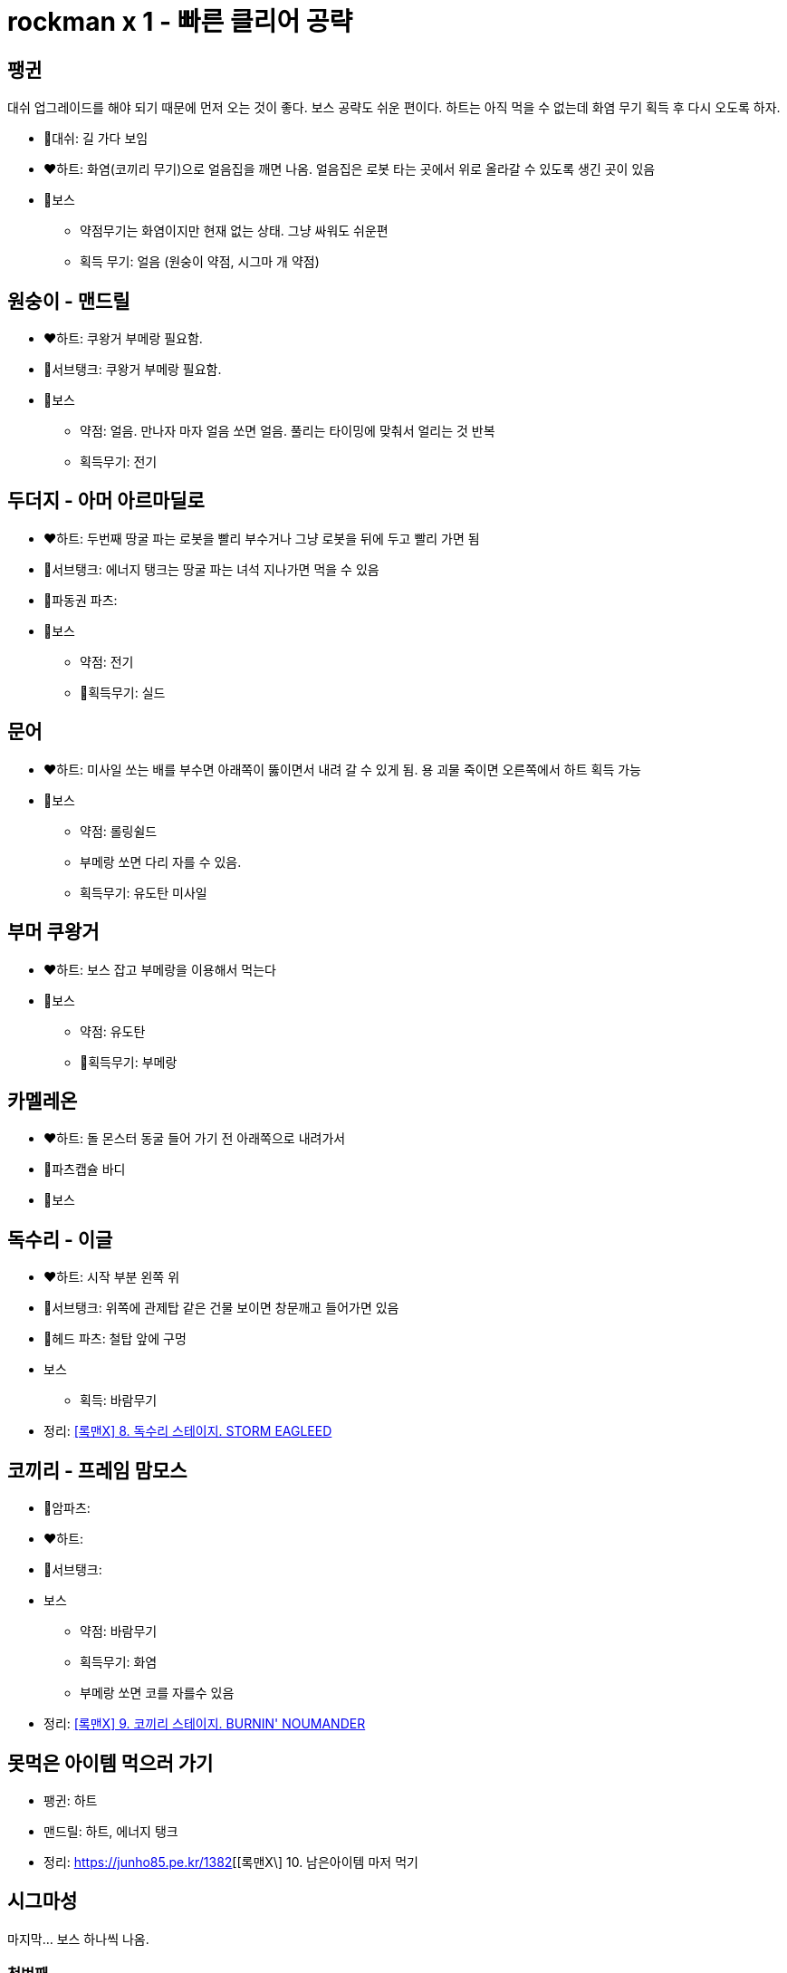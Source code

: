 = rockman x 1 - 빠른 클리어 공략

== 팽귄
대쉬 업그레이드를 해야 되기 때문에 먼저 오는 것이 좋다. 보스 공략도 쉬운 편이다. 하트는 아직 먹을 수 없는데 화염 무기 획득 후 다시 오도록 하자.

* 🤖대쉬: 길 가다 보임
* ❤️하트: 화염(코끼리 무기)으로 얼음집을 깨면 나옴. 얼음집은 로봇 타는 곳에서 위로 올라갈 수 있도록 생긴 곳이 있음
* 👾보스
** 약점무기는 화염이지만 현재 없는 상태. 그냥 싸워도 쉬운편
** 획득 무기: 얼음 (원숭이 약점, 시그마 개 약점)

== 원숭이 - 맨드릴
* ❤️하트: 쿠왕거 부메랑 필요함.
* 🔋서브탱크: 쿠왕거 부메랑 필요함.
* 👾보스
** 약점: 얼음. 만나자 마자 얼음 쏘면 얼음. 풀리는 타이밍에 맞춰서 얼리는 것 반복
** 획득무기: 전기

== 두더지 - 아머 아르마딜로
* ❤️하트: 두번째 땅굴 파는 로봇을 빨리 부수거나 그냥 로봇을 뒤에 두고 빨리 가면 됨
* 🔋서브탱크: 에너지 탱크는 땅굴 파는 녀석 지나가면 먹을 수 있음
* 🤖파동권 파츠:
* 👾보스
** 약점: 전기
** 🔫획득무기: 실드

== 문어
* ❤️하트: 미사일 쏘는 배를 부수면 아래쪽이 뚫이면서 내려 갈 수 있게 됨. 용 괴물 죽이면 오른쪽에서 하트 획득 가능
* 👾보스
** 약점: 롤링쉴드
** 부메랑 쏘면 다리 자를 수 있음.
** 획득무기: 유도탄 미사일

== 부머 쿠왕거
* ❤️하트: 보스 잡고 부메랑을 이용해서 먹는다
* 👾보스
** 약점: 유도탄
** 🔫획득무기: 부메랑

== 카멜레온
* ❤️하트: 돌 몬스터 동굴 들어 가기 전 아래쪽으로 내려가서
* 🤖파츠캡슐 바디
* 👾보스

== 독수리 - 이글
* ❤️하트: 시작 부분 왼쪽 위
* 🔋서브탱크: 위쪽에 관제탑 같은 건물 보이면 창문깨고 들어가면 있음
* 🤖헤드 파츠: 철탑 앞에 구멍
* 보스
** 획득: 바람무기

* 정리: https://junho85.pe.kr/1380[[록맨X\] 8. 독수리 스테이지. STORM EAGLEED]

== 코끼리 - 프레임 맘모스
* 🤖암파츠:
* ❤️하트:
* 🔋서브탱크:
* 보스
** 약점: 바람무기
** 획득무기: 화염
** 부메랑 쏘면 코를 자를수 있음
* 정리: https://junho85.pe.kr/1381[[록맨X\] 9. 코끼리 스테이지. BURNIN' NOUMANDER]

== 못먹은 아이템 먹으러 가기
* 팽귄: 하트
* 맨드릴: 하트, 에너지 탱크

* 정리: https://junho85.pe.kr/1382[[록맨X\] 10. 남은아이템 마저 먹기

== 시그마성
마지막... 보스 하나씩 나옴.

=== 첫번째
* 부머머시기는 문서 유도탄
* 거미는 눈 뜰때 얼음 한방씩 가볍게. 사다리 게임

=== 두번째
* 팽귄
** 약점: 화염 (그런데 그냥 싸워도 무난)
** 갈림길. 오른쪽. 실드모드로
* 이글
** 약점: 레이져 (그런데 그냥 싸워도 무난. 레이저 아껴 놨다가 뒤에 눈알 보스에서 쓰는게 나을 수 있음)
* 눈알
** 벽타기 잘 해야 됨.
** 약점: 레이저

=== 세번째
* 두더지: 전기볼
* 카멜레온: 부메랑
* 침팬지: 얼음
* 문어: 에너지 실드
* 코끼리: 바람
* 해골 탱크: 부메랑 (앞서 보스전에서 다 써버리지 않도록 주의. 그런데 약점 없이도 꺠는데 크게 어렵지 않음)

=== 네번째
왼쪽 구멍에 나오는거 에너지 실드 상태로 계속 지져서 아이템 많이 먹어 두기

* 멍멍이
** 약점: 얼음
* 보스
** 약점: 플라즈마
* 거대 멍멍이 합체 보스
** 약점: 실드
** 실드로 맞추기가 좀 불편할 수 있어서 그냥 기모아서 쏘는게 편할 수도 있음.
** 멍멍이 손 끝부분에 올라타면 맞을일이 잘 없음. (반대쪽 손이 다가 올때 떨어질 수 있음)
